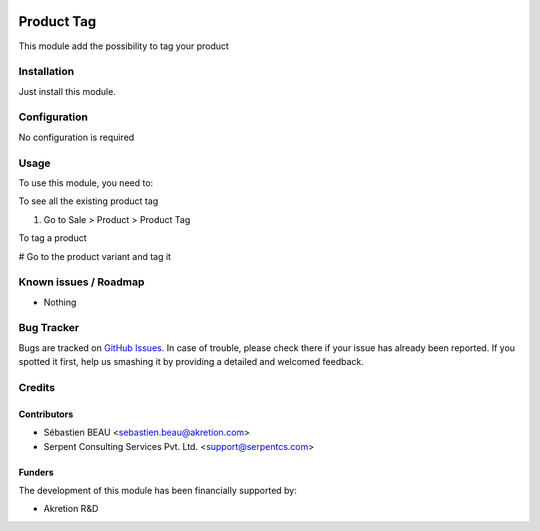 .. image:: https://img.shields.io/badge/licence-AGPL--3-blue.svg
   :target: http://www.gnu.org/licenses/agpl-3.0-standalone.html
   :alt: License: AGPL-3

==============
Product Tag
==============

This module add the possibility to tag your product

Installation
============

Just install this module.

Configuration
=============

No configuration is required


Usage
=====

To use this module, you need to:

To see all the existing product tag

#. Go to Sale > Product > Product Tag

To tag a product

# Go to the product variant and tag it

Known issues / Roadmap
======================

* Nothing

Bug Tracker
===========

Bugs are tracked on `GitHub Issues
<https://github.com/akretion/ak-web/issues>`_. In case of trouble, please
check there if your issue has already been reported. If you spotted it first,
help us smashing it by providing a detailed and welcomed feedback.

Credits
=======

Contributors
------------

* Sébastien BEAU <sebastien.beau@akretion.com>
* Serpent Consulting Services Pvt. Ltd. <support@serpentcs.com>

Funders
-------

The development of this module has been financially supported by:

* Akretion R&D
